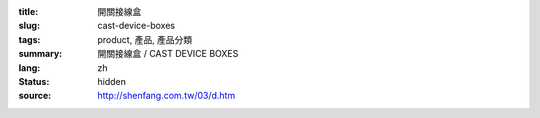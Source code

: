 :title: 開關接線盒
:slug: cast-device-boxes
:tags: product, 產品, 產品分類
:summary: 開關接線盒 / CAST DEVICE BOXES
:lang: zh
:status: hidden
:source: http://shenfang.com.tw/03/d.htm
